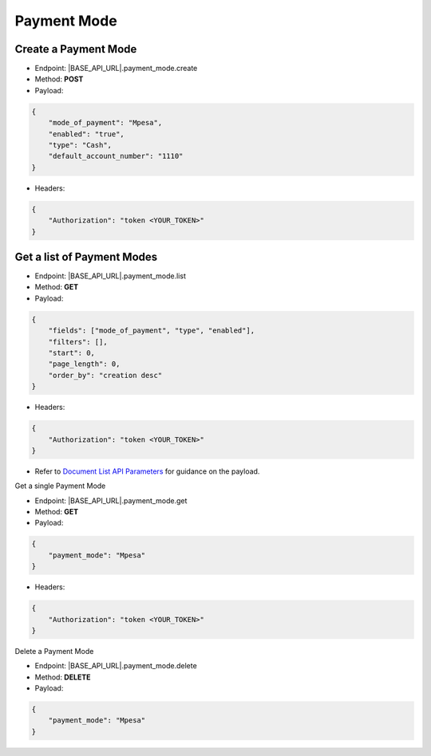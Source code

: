 
Payment Mode
============

Create a Payment Mode
---------------------
 
- Endpoint: |BASE_API_URL|.payment_mode.create
- Method: **POST**
- Payload:

.. code-block:: json

    {
        "mode_of_payment": "Mpesa",
        "enabled": "true",
        "type": "Cash",
        "default_account_number": "1110"
    }


- Headers:

.. code-block:: json

    {
        "Authorization": "token <YOUR_TOKEN>"
    }


Get a list of Payment Modes
---------------------------

- Endpoint: |BASE_API_URL|.payment_mode.list
- Method: **GET**
- Payload:

.. code-block:: json

    {
        "fields": ["mode_of_payment", "type", "enabled"],
        "filters": [],
        "start": 0,
        "page_length": 0,
        "order_by": "creation desc"
    }


- Headers:

.. code-block:: json

    {
        "Authorization": "token <YOUR_TOKEN>"
    }


- Refer to `Document List API Parameters <general-guidance.html>`_ for guidance on the payload. 

Get a single Payment Mode

- Endpoint: |BASE_API_URL|.payment_mode.get
- Method: **GET**
- Payload:

.. code-block:: json

    {
        "payment_mode": "Mpesa"
    }


- Headers:

.. code-block:: json

    {
        "Authorization": "token <YOUR_TOKEN>"
    }


Delete a Payment Mode

- Endpoint: |BASE_API_URL|.payment_mode.delete
- Method: **DELETE**
- Payload:

.. code-block:: json

    {
        "payment_mode": "Mpesa"
    }
